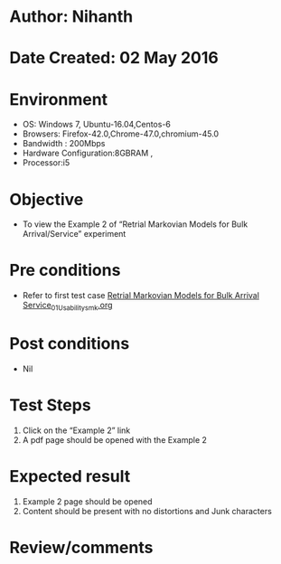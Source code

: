 * Author: Nihanth
* Date Created: 02 May 2016
* Environment
  - OS: Windows 7, Ubuntu-16.04,Centos-6
  - Browsers: Firefox-42.0,Chrome-47.0,chromium-45.0
  - Bandwidth : 200Mbps
  - Hardware Configuration:8GBRAM , 
  - Processor:i5

* Objective
  - To view the Example 2 of  “Retrial Markovian Models for Bulk Arrival/Service” experiment

* Pre conditions
  - Refer to first test case [[https://github.com/Virtual-Labs/queueing-networks-modelling-lab-iitd/blob/master/test-cases/integration_test-cases/Retrial Markovian Models for Bulk Arrival Service/Retrial Markovian Models for Bulk Arrival Service_01_Usability_smk.org][Retrial Markovian Models for Bulk Arrival Service_01_Usability_smk.org]]

* Post conditions
  - Nil
* Test Steps
  1. Click on the “Example 2” link 
  2. A pdf page should be opened with the Example 2

* Expected result
  1. Example 2 page should be opened
  2. Content should be present with no distortions and Junk characters

* Review/comments


